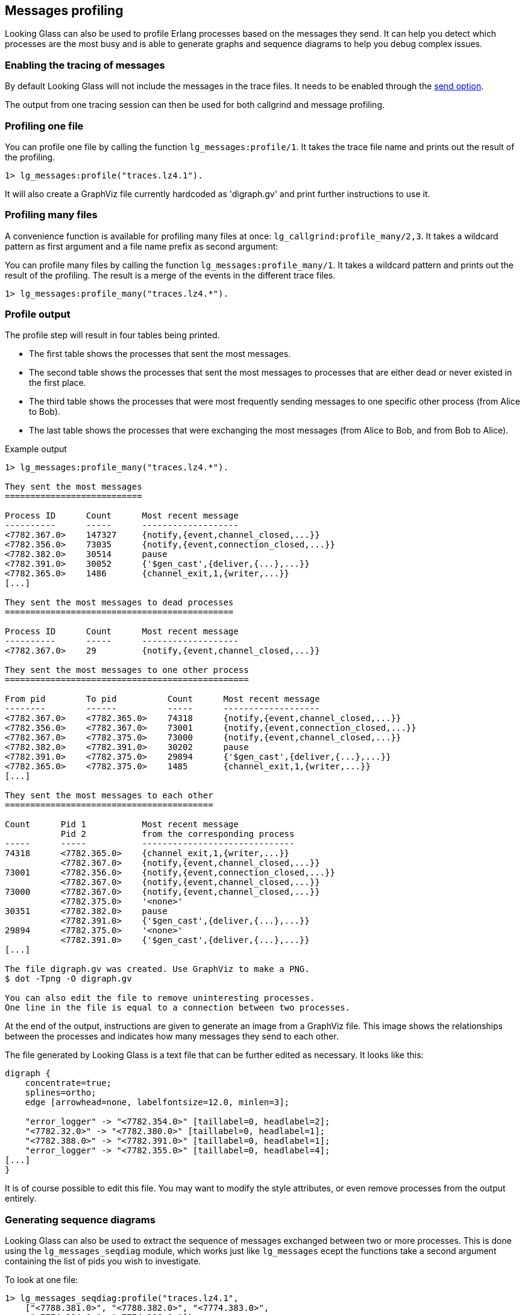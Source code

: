 [[messages]]
== Messages profiling

Looking Glass can also be used to profile Erlang processes
based on the messages they send. It can help you detect
which processes are the most busy and is able to generate
graphs and sequence diagrams to help you debug complex
issues.

=== Enabling the tracing of messages

By default Looking Glass will not include the messages
in the trace files. It needs to be enabled through the
xref:tracing_send[send option].

The output from one tracing session can then be used
for both callgrind and message profiling.

=== Profiling one file

You can profile one file by calling the function
`lg_messages:profile/1`. It takes the trace file name
and prints out the result of the profiling.

[source,erlang]
----
1> lg_messages:profile("traces.lz4.1").
----

It will also create a GraphViz file currently hardcoded as
'digraph.gv' and print further instructions to use it.

=== Profiling many files

A convenience function is available for profiling many
files at once: `lg_callgrind:profile_many/2,3`. It takes
a wildcard pattern as first argument and a file name
prefix as second argument:

You can profile many files by calling the function
`lg_messages:profile_many/1`. It takes a wildcard pattern
and prints out the result of the profiling. The result
is a merge of the events in the different trace files.

[source,erlang]
----
1> lg_messages:profile_many("traces.lz4.*").
----

=== Profile output

The profile step will result in four tables being printed.

* The first table shows the processes that sent the most messages.

* The second table shows the processes that sent the most messages
  to processes that are either dead or never existed in the first place.

* The third table shows the processes that were most frequently sending
  messages to one specific other process (from Alice to Bob).

* The last table shows the processes that were exchanging the most
  messages (from Alice to Bob, and from Bob to Alice).

.Example output
----
1> lg_messages:profile_many("traces.lz4.*").

They sent the most messages
===========================

Process ID      Count      Most recent message
----------      -----      -------------------
<7782.367.0>    147327     {notify,{event,channel_closed,...}}
<7782.356.0>    73035      {notify,{event,connection_closed,...}}
<7782.382.0>    30514      pause
<7782.391.0>    30052      {'$gen_cast',{deliver,{...},...}}
<7782.365.0>    1486       {channel_exit,1,{writer,...}}
[...]

They sent the most messages to dead processes
=============================================

Process ID      Count      Most recent message
----------      -----      -------------------
<7782.367.0>    29         {notify,{event,channel_closed,...}}

They sent the most messages to one other process
================================================

From pid        To pid          Count      Most recent message
--------        ------          -----      -------------------
<7782.367.0>    <7782.365.0>    74318      {notify,{event,channel_closed,...}}
<7782.356.0>    <7782.367.0>    73001      {notify,{event,connection_closed,...}}
<7782.367.0>    <7782.375.0>    73000      {notify,{event,channel_closed,...}}
<7782.382.0>    <7782.391.0>    30202      pause
<7782.391.0>    <7782.375.0>    29894      {'$gen_cast',{deliver,{...},...}}
<7782.365.0>    <7782.375.0>    1485       {channel_exit,1,{writer,...}}
[...]

They sent the most messages to each other
=========================================

Count      Pid 1           Most recent message
           Pid 2           from the corresponding process
-----      -----           ------------------------------
74318      <7782.365.0>    {channel_exit,1,{writer,...}}
           <7782.367.0>    {notify,{event,channel_closed,...}}
73001      <7782.356.0>    {notify,{event,connection_closed,...}}
           <7782.367.0>    {notify,{event,channel_closed,...}}
73000      <7782.367.0>    {notify,{event,channel_closed,...}}
           <7782.375.0>    '<none>'
30351      <7782.382.0>    pause
           <7782.391.0>    {'$gen_cast',{deliver,{...},...}}
29894      <7782.375.0>    '<none>'
           <7782.391.0>    {'$gen_cast',{deliver,{...},...}}
[...]

The file digraph.gv was created. Use GraphViz to make a PNG.
$ dot -Tpng -O digraph.gv

You can also edit the file to remove uninteresting processes.
One line in the file is equal to a connection between two processes.
----

At the end of the output, instructions are given to generate an
image from a GraphViz file. This image shows the relationships
between the processes and indicates how many messages they send
to each other.

The file generated by Looking Glass is a text file that can be
further edited as necessary. It looks like this:

----
digraph {
    concentrate=true;
    splines=ortho;
    edge [arrowhead=none, labelfontsize=12.0, minlen=3];

    "error_logger" -> "<7782.354.0>" [taillabel=0, headlabel=2];
    "<7782.32.0>" -> "<7782.380.0>" [taillabel=0, headlabel=1];
    "<7782.388.0>" -> "<7782.391.0>" [taillabel=0, headlabel=1];
    "error_logger" -> "<7782.355.0>" [taillabel=0, headlabel=4];
[...]
}
----

It is of course possible to edit this file. You may want to
modify the style attributes, or even remove processes from
the output entirely.

=== Generating sequence diagrams

Looking Glass can also be used to extract the sequence of messages
exchanged between two or more processes. This is done using the
`lg_messages_seqdiag` module, which works just like `lg_messages`
ecept the functions take a second argument containing the list of
pids you wish to investigate.

To look at one file:

[source,erlang]
----
1> lg_messages_seqdiag:profile("traces.lz4.1",
    ["<7788.381.0>", "<7788.382.0>", "<7774.383.0>",
     "<7774.384.0>", "<7774.386.0>"]).
----

And many files:

[source,erlang]
----
1> lg_messages_seqdiag:profile_many("traces.lz4.*",
    ["<7788.381.0>", "<7788.382.0>", "<7774.383.0>",
     "<7774.384.0>", "<7774.386.0>"]).
----

The list of pids must be given as a list of strings. This is
because the processes represented do not exist on the running
system. Looking Glass will ignore the node information from the
pid too, so you do not need to worry about it. This explains why
the pids requested in the previous two snippets look as if they
come from different nodes. The pids `"<7888.381.0>"` and
`"<7774.381.0>"` are therefore equivalent.

After running one of these commands, you will end up with a
file 'seq.diag' that can then be used to create an image. This
file can also be edited later on if necessary. It looks like this:

----
seqdiag {
    edge_length = 300;
    activation = none;

    "<7774.382.0>" -> "<7774.381.0>" [label="gen:call #1 {start_child,{collector,{rabbit_queue_collector,start_link,[...]},intrinsic,30000,worker,...}}"];
    "<7774.383.0>" -> "<7774.381.0>" [label="{ack,<7774.383.0>,{ok,<7774.383.0>}}"];
    "<7774.381.0>" -> "<7774.382.0>" [label="#1 {ok,<7774.383.0>}"];
[...]
}
----

Before you can create an image from it, you will need to install
`seqdiag`. Installation instructions will depend on your system.
The project page is at http://blockdiag.com/en/seqdiag/

.Example output
image::seq.png[]
